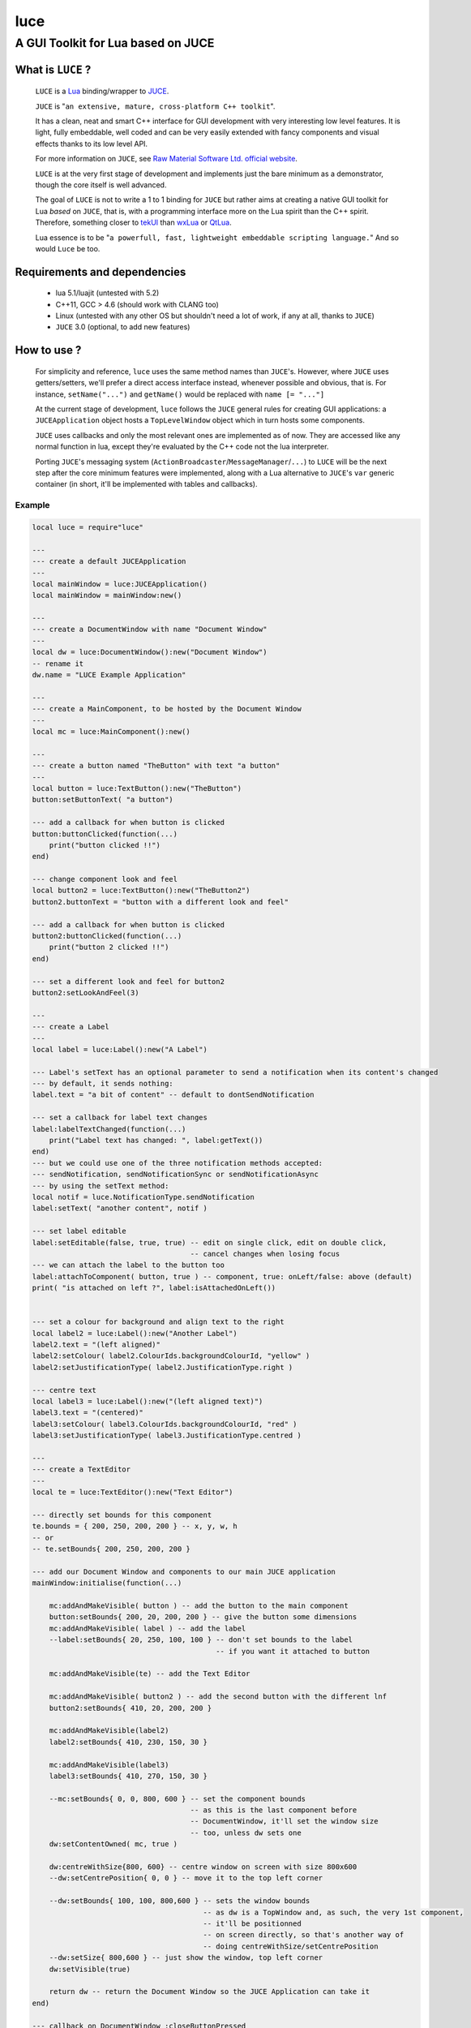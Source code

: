 ====
luce
====
-----------------------------------
A GUI Toolkit for Lua based on JUCE
-----------------------------------


What is ``LUCE`` ?
==================

    ``LUCE`` is a `Lua <http://lua.org>`_ binding/wrapper to `JUCE <http://www.juce.com>`_.
        
    ``JUCE`` is "``an extensive, mature, cross-platform C++ toolkit``". 
    
    It has a clean, neat and smart C++ interface for GUI development with very
    interesting low level features. It is light, fully embeddable, well coded
    and can be very easily extended with fancy components and visual effects
    thanks to its low level API.

    For more information on ``JUCE``, see `Raw Material Software Ltd. official website
    <http://www.juce.com>`_.

    ``LUCE`` is at the very first stage of development and implements just the bare
    minimum as a demonstrator, though the core itself is well advanced.
    
    The goal of ``LUCE`` is not to write a 1 to 1 binding for ``JUCE`` but
    rather aims at creating a native GUI toolkit for Lua *based* on ``JUCE``,
    that is, with a programming interface more on the Lua spirit than the C++
    spirit.
    Therefore, something closer 
    to `tekUI <http://tekui.neoscientists.org>`_ 
    than `wxLua <http://wxlua.sourceforge.net>`_ 
    or `QtLua <http://www.nongnu.org/libqtlua>`_.

    Lua essence is to be "``a powerfull, fast, lightweight embeddable scripting language.``"
    And so would ``Luce`` be too.

    
Requirements and dependencies
=============================

    * lua 5.1/luajit (untested with 5.2)

    * C++11, GCC > 4.6 (should work with CLANG too)

    * Linux (untested with any other OS but shouldn't need a lot of work, if
      any at all, thanks to ``JUCE``)

    * ``JUCE`` 3.0 (optional, to add new features)

How to use ?
============

    For simplicity and reference, ``luce`` uses the same method names than
    ``JUCE``'s. However, where ``JUCE`` uses getters/setters, we'll prefer a direct
    access interface instead, whenever possible and obvious, that is. For instance,
    ``setName("...")`` and ``getName()`` would be replaced with ``name [=
    "..."]``

    At the current stage of development, ``luce`` follows the ``JUCE`` general
    rules for creating GUI applications: a ``JUCEApplication`` object hosts a
    ``TopLevelWindow`` object which in turn hosts some components.

    ``JUCE`` uses callbacks and only the most relevant ones are implemented as of now.
    They are accessed like any normal function in lua, except they're evaluated
    by the C++ code not the lua interpreter.

    Porting ``JUCE``'s messaging system (``ActionBroadcaster``/``MessageManager``/``...``) to
    ``LUCE`` will be the next step after the core minimum features were
    implemented, along with a Lua alternative to ``JUCE``'s ``var`` generic
    container (in short, it'll be implemented with tables and callbacks).

Example
-------

.. code:: lua
   
    local luce = require"luce"
   
    ---
    --- create a default JUCEApplication
    ---
    local mainWindow = luce:JUCEApplication()
    local mainWindow = mainWindow:new()

    ---
    --- create a DocumentWindow with name "Document Window"
    ---
    local dw = luce:DocumentWindow():new("Document Window")
    -- rename it
    dw.name = "LUCE Example Application"

    ---
    --- create a MainComponent, to be hosted by the Document Window
    ---
    local mc = luce:MainComponent():new()

    ---
    --- create a button named "TheButton" with text "a button"
    ---
    local button = luce:TextButton():new("TheButton")
    button:setButtonText( "a button")

    --- add a callback for when button is clicked
    button:buttonClicked(function(...)
        print("button clicked !!")
    end)

    --- change component look and feel
    local button2 = luce:TextButton():new("TheButton2")
    button2.buttonText = "button with a different look and feel"

    --- add a callback for when button is clicked
    button2:buttonClicked(function(...)
        print("button 2 clicked !!")
    end)

    --- set a different look and feel for button2
    button2:setLookAndFeel(3)

    ---
    --- create a Label
    ---
    local label = luce:Label():new("A Label")

    --- Label's setText has an optional parameter to send a notification when its content's changed
    --- by default, it sends nothing:
    label.text = "a bit of content" -- default to dontSendNotification

    --- set a callback for label text changes
    label:labelTextChanged(function(...)
        print("Label text has changed: ", label:getText())
    end)
    --- but we could use one of the three notification methods accepted:
    --- sendNotification, sendNotificationSync or sendNotificationAsync
    --- by using the setText method:
    local notif = luce.NotificationType.sendNotification
    label:setText( "another content", notif )

    --- set label editable
    label:setEditable(false, true, true) -- edit on single click, edit on double click, 
                                         -- cancel changes when losing focus
    --- we can attach the label to the button too                                     
    label:attachToComponent( button, true ) -- component, true: onLeft/false: above (default)
    print( "is attached on left ?", label:isAttachedOnLeft())


    --- set a colour for background and align text to the right
    local label2 = luce:Label():new("Another Label")
    label2.text = "(left aligned)"
    label2:setColour( label2.ColourIds.backgroundColourId, "yellow" )
    label2:setJustificationType( label2.JustificationType.right )

    --- centre text
    local label3 = luce:Label():new("(left aligned text)")
    label3.text = "(centered)"
    label3:setColour( label3.ColourIds.backgroundColourId, "red" )
    label3:setJustificationType( label3.JustificationType.centred )

    ---
    --- create a TextEditor
    ---
    local te = luce:TextEditor():new("Text Editor")

    --- directly set bounds for this component
    te.bounds = { 200, 250, 200, 200 } -- x, y, w, h
    -- or
    -- te.setBounds{ 200, 250, 200, 200 }

    --- add our Document Window and components to our main JUCE application
    mainWindow:initialise(function(...)

        mc:addAndMakeVisible( button ) -- add the button to the main component
        button:setBounds{ 200, 20, 200, 200 } -- give the button some dimensions
        mc:addAndMakeVisible( label ) -- add the label          
        --label:setBounds{ 20, 250, 100, 100 } -- don't set bounds to the label
                                               -- if you want it attached to button

        mc:addAndMakeVisible(te) -- add the Text Editor

        mc:addAndMakeVisible( button2 ) -- add the second button with the different lnf
        button2:setBounds{ 410, 20, 200, 200 }

        mc:addAndMakeVisible(label2)
        label2:setBounds{ 410, 230, 150, 30 }

        mc:addAndMakeVisible(label3)
        label3:setBounds{ 410, 270, 150, 30 }

        --mc:setBounds{ 0, 0, 800, 600 } -- set the component bounds
                                         -- as this is the last component before
                                         -- DocumentWindow, it'll set the window size
                                         -- too, unless dw sets one
        dw:setContentOwned( mc, true )

        dw:centreWithSize{800, 600} -- centre window on screen with size 800x600
        --dw:setCentrePosition{ 0, 0 } -- move it to the top left corner
    
        --dw:setBounds{ 100, 100, 800,600 } -- sets the window bounds
                                            -- as dw is a TopWindow and, as such, the very 1st component,
                                            -- it'll be positionned
                                            -- on screen directly, so that's another way of
                                            -- doing centreWithSize/setCentrePosition
        --dw:setSize{ 800,600 } -- just show the window, top left corner
        dw:setVisible(true)

        return dw -- return the Document Window so the JUCE Application can take it
    end)

    --- callback on DocumentWindow :closeButtonPressed
    dw:closeButtonPressed(function(...)
        print("*** DocumentWindow close button pressed")
    end)

    --- callback used when quit is asked
    local keep_going = true
    mainWindow:systemRequestedQuit(function(...)
        print("** MainWindow system requested quit")
        keep_going = false
        mainWindow:shutdown()
        mainWindow:quit()
    end)

    --- main loop

    --- there are two implementations of the main loop
    --- one is the JUCE's native wrapped one
    --- and the other one gives control over the loop
    --- so actions can be taken during the process execution

    -- luce:start( mainWindow ) -- the simplest one, everything's under 
                                -- JUCE control

    --- and the non automatic one
    --- the function's executed in a loop within a thread,
    --- so there's no need to loop here
    --- it is set with the same rate than the JUCE's loop (1ms by default)
    luce:start_manual( mainWindow, function(...)
        local status = true
        if ( not keep_going ) then
            status = false
        end
        return status
    end )


    luce:shutdown() -- in any case, call this to close cleanly

Adding new ``JUCE`` classes
===========================

    There are two kinds of classes in ``LUCE``: *full* classes and *wrapper* classes.
    
    Full classes are just ``JUCE`` classes extended to be integrated with ``LUCE``,
    while wrapper classes are there to create some kind of inheritence between
    ``LUCE`` components.

    For the 1st one, see ``LLabel``, ``LTextEditor`` or ``LTextButton``, while
    the only example for the 2nd kind is ``LComponent``.

    ``LLabel``, ``LTextEditor`` and ``LTextButton`` extend their respective
    ``JUCE`` component while inheriting ``LComponent``, which in turn wraps all
    ``JUCE``'s ``Component`` base class methods.
    
    This allows simulating inheritence in ``LUCE`` components, as it wouldn't be
    possible in a simple way otherwise. Like previously said, we're not aiming
    at a 1 to 1 binding to ``JUCE``, so more complex mechanisms would be oversized
    here (unless someone knows a simple way to achieve this, of course !).

    There is a helper script, ``microparser``, which greatly simplify the job
    of creating new classes for ``LUCE``. It won't generate a new "ready to use"
    class but gives a great help by generating the class template and headers
    with all available methods and callbacks and pre-implementing them.
    The most obvious ones are fully generated.

    To add pseudo-inheritence, use the script ``create_inh.sh``:

    .. code:: sh

        create_inh.sh <LUCE_CLASS_BASE_NAME>


    which generates the ``LCLASS_inh.h`` header to be included in the class.

    Once the class is created, include it in ``luce.cpp``, ``luce.h`` and reference it in ``Main.cpp``:

    .. code:: c++

        int l_NewClass(lua_State *L) {
            Luna<LNewClass>::Register(L);
            return 1;
        }

        static const luaL_reg luce_lib [] = {
            { "NewClass", l_NewClass },
            [...]
            {NULL, NULL}
        };

 

``Luce`` development stage and future
=====================================

    ``LUCE`` is just a few days old and not really useful as it is for more
    than a demonstrator but it'll become more and more interesting while
    growing. Any help would be the most welcome so if you have C++, Lua or
    documenting skills or are just simply interested, don't hesitate to fork and
    contribute :)

    The roadmap at the moment is to add more base components and develop a
    clean, lua-like, API.

    You may also want to have a look at ``luz``, a simple demonstrator on
    remotely and dynamically creating a ``Luce`` application, a small *avant
    goût* of the forthcoming Peersuasive's smart-data oriented architecture
    ``gadokai`` (yet to be announced).


License.
========

    For open source projects, ``LUCE`` is licensed under the terms of the `GPLv3
    <http://www.gnu.org/licenses/gpl-3.0.html>`_ with some parts being `AGPLv3
    <http://www.gnu.org/licenses/agpl-3.0.html>`_.
    
    For commercial projects and professional support, please contact us at

    ``contact``

    ``_at``

    ``peersuasive.com``.


.. vim:syntax=rst:filetype=rst:spelllang=en
